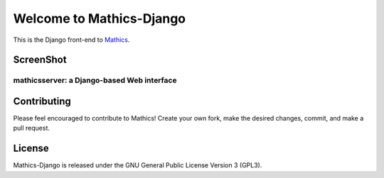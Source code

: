 Welcome to Mathics-Django
=========================

|CI Status| |Latest Version| |Supported Python Versions|

This is the Django front-end to `Mathics <https://mathics.org>`_.


ScreenShot
----------

mathicsserver: a Django-based Web interface
+++++++++++++++++++++++++++++++++++++++++++

|mathicssserver|


Contributing
------------

Please feel encouraged to contribute to Mathics! Create your own fork, make the desired changes, commit, and make a pull request.


License
-------

Mathics-Django is released under the GNU General Public License Version 3 (GPL3).

.. |mathicssserver| image:: https://mathics.org/screenshots/mathicsserver.png

.. |Latest Version| image:: https://badge.fury.io/py/Mathics-Django.svg
		 :target: https://badge.fury.io/py/Mathics-Django
.. |Supported Python Versions| image:: https://img.shields.io/pypi/pyversions/Mathics-Django.svg
.. |CI status| image:: https://github.com/Mathics3/mathics-django/workflows/Mathics-Django%20(ubuntu)/badge.svg
		       :target: https://github.com/Mathics3/mathics-django/actions
